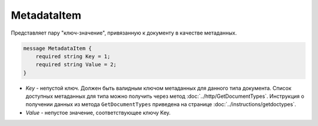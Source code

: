MetadataItem
============

Представляет пару "ключ-значение", привязанную к документу в качестве метаданных.

.. code-block:: protobuf

    message MetadataItem {
        required string Key = 1;
        required string Value = 2;
    }

-  *Key* - непустой ключ. Должен быть валидным ключом метаданных для данного типа документа. Список доступных метаданных для типа можно получить через метод :doc:`../http/GetDocumentTypes`. Инструкция о получении данных из метода ``GetDocumentTypes`` приведена на странице :doc:`../instructions/getdoctypes`.
-  *Value* - непустое значение, соответствующее ключу Key.
